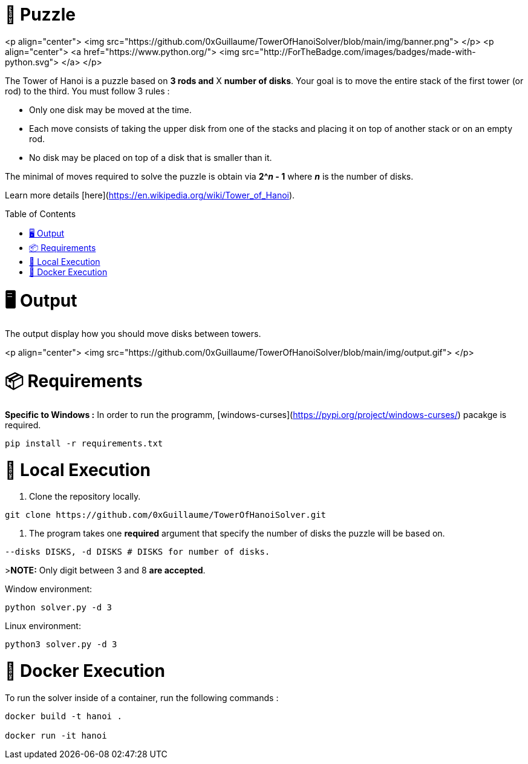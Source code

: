 🧩 Puzzle
=========
:toc:
:toc-placement: preamble
:toclevels: 1
:showtitle:

toc::[]

<p align="center">
    <img src="https://github.com/0xGuillaume/TowerOfHanoiSolver/blob/main/img/banner.png">
</p>
<p align="center">
    <a href="https://www.python.org/">
        <img src="http://ForTheBadge.com/images/badges/made-with-python.svg">
    </a>
</p>



The Tower of Hanoi is a puzzle based on **3 rods and** X **number of disks**. Your goal is to move the entire stack of the first tower (or rod) to the third. You must follow 3 rules :

- Only one disk may be moved at the time.

- Each move consists of taking the upper disk from one of the stacks and placing it on top of another stack or on an empty rod.

- No disk may be placed on top of a disk that is smaller than it.

The minimal of moves required to solve the puzzle is obtain via **2^_n_ - 1** where **_n_** is the number of disks.

Learn more details [here](https://en.wikipedia.org/wiki/Tower_of_Hanoi).


= 🖥️ Output

The output display how you should move disks between towers.

<p align="center">
    <img src="https://github.com/0xGuillaume/TowerOfHanoiSolver/blob/main/img/output.gif">
</p>

= 📦 Requirements 

**Specific to Windows :** In order to run the programm, [windows-curses](https://pypi.org/project/windows-curses/) pacakge is required.

```bash
pip install -r requirements.txt
```

= 📀 Local Execution

1. Clone the repository locally.
```bash
git clone https://github.com/0xGuillaume/TowerOfHanoiSolver.git
```

2. The program takes one **required** argument that specify the number of disks the puzzle will be based on.

```bash
--disks DISKS, -d DISKS # DISKS for number of disks.
```

>**NOTE:** Only digit between 3 and 8 **are accepted**.

Window environment:
```bash
python solver.py -d 3
```

Linux environment:
```bash
python3 solver.py -d 3
```

= 🐋 Docker Execution

To run the solver inside of a container, run the following commands : 

```sh
docker build -t hanoi .

docker run -it hanoi
```


